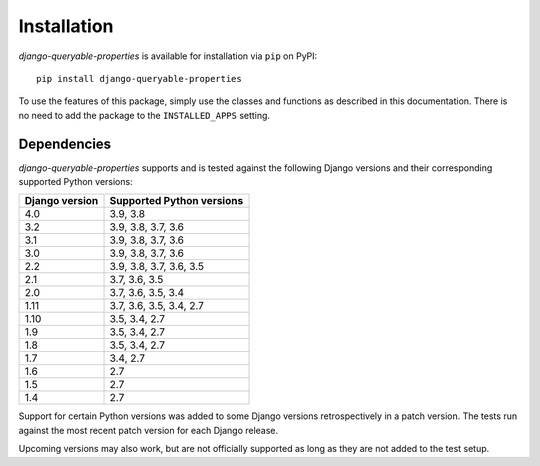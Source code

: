 Installation
============

*django-queryable-properties* is available for installation via ``pip`` on PyPI::

    pip install django-queryable-properties

To use the features of this package, simply use the classes and functions as described in this documentation.
There is no need to add the package to the ``INSTALLED_APPS`` setting.

Dependencies
------------

*django-queryable-properties* supports and is tested against the following Django versions and their corresponding
supported Python versions:

+----------------+---------------------------+
| Django version | Supported Python versions |
+================+===========================+
| 4.0            | 3.9, 3.8                  |
+----------------+---------------------------+
| 3.2            | 3.9, 3.8, 3.7, 3.6        |
+----------------+---------------------------+
| 3.1            | 3.9, 3.8, 3.7, 3.6        |
+----------------+---------------------------+
| 3.0            | 3.9, 3.8, 3.7, 3.6        |
+----------------+---------------------------+
| 2.2            | 3.9, 3.8, 3.7, 3.6, 3.5   |
+----------------+---------------------------+
| 2.1            | 3.7, 3.6, 3.5             |
+----------------+---------------------------+
| 2.0            | 3.7, 3.6, 3.5, 3.4        |
+----------------+---------------------------+
| 1.11           | 3.7, 3.6, 3.5, 3.4, 2.7   |
+----------------+---------------------------+
| 1.10           | 3.5, 3.4, 2.7             |
+----------------+---------------------------+
| 1.9            | 3.5, 3.4, 2.7             |
+----------------+---------------------------+
| 1.8            | 3.5, 3.4, 2.7             |
+----------------+---------------------------+
| 1.7            | 3.4, 2.7                  |
+----------------+---------------------------+
| 1.6            | 2.7                       |
+----------------+---------------------------+
| 1.5            | 2.7                       |
+----------------+---------------------------+
| 1.4            | 2.7                       |
+----------------+---------------------------+

Support for certain Python versions was added to some Django versions retrospectively in a patch version.
The tests run against the most recent patch version for each Django release. 

Upcoming versions may also work, but are not officially supported as long as they are not added to the test setup.
